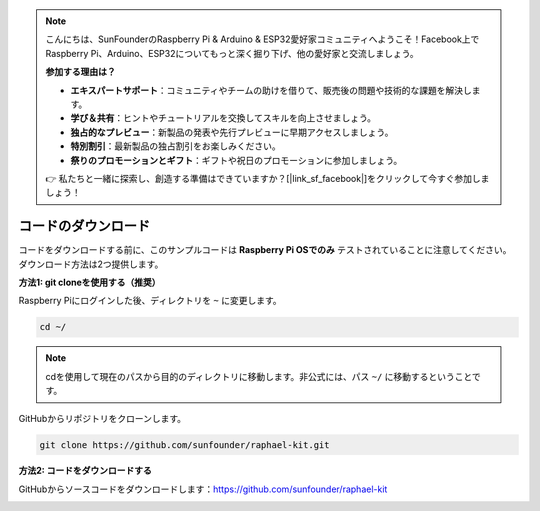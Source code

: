 .. note::

    こんにちは、SunFounderのRaspberry Pi & Arduino & ESP32愛好家コミュニティへようこそ！Facebook上でRaspberry Pi、Arduino、ESP32についてもっと深く掘り下げ、他の愛好家と交流しましょう。

    **参加する理由は？**

    - **エキスパートサポート**：コミュニティやチームの助けを借りて、販売後の問題や技術的な課題を解決します。
    - **学び＆共有**：ヒントやチュートリアルを交換してスキルを向上させましょう。
    - **独占的なプレビュー**：新製品の発表や先行プレビューに早期アクセスしましょう。
    - **特別割引**：最新製品の独占割引をお楽しみください。
    - **祭りのプロモーションとギフト**：ギフトや祝日のプロモーションに参加しましょう。

    👉 私たちと一緒に探索し、創造する準備はできていますか？[|link_sf_facebook|]をクリックして今すぐ参加しましょう！

.. _download_the_code:

コードのダウンロード
======================

コードをダウンロードする前に、このサンプルコードは **Raspberry Pi OSでのみ** テストされていることに注意してください。ダウンロード方法は2つ提供します。

**方法1: git cloneを使用する（推奨）**

Raspberry Piにログインした後、ディレクトリを ``~`` に変更します。

.. raw:: html

   <run></run>

.. code-block:: 

   cd ~/

.. note::

   cdを使用して現在のパスから目的のディレクトリに移動します。非公式には、パス ``~/`` に移動するということです。

GitHubからリポジトリをクローンします。

.. raw:: html

   <run></run>

.. code-block:: 

   git clone https://github.com/sunfounder/raphael-kit.git

**方法2: コードをダウンロードする**

GitHubからソースコードをダウンロードします：https://github.com/sunfounder/raphael-kit

.. image:: img/image33.png
